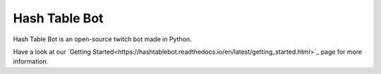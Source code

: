 Hash Table Bot
==============

Hash Table Bot is an open-source twitch bot made in Python.

Have a look at our `Getting Started<https://hashtablebot.readthedocs.io/en/latest/getting_started.html>`_ page for more information.
